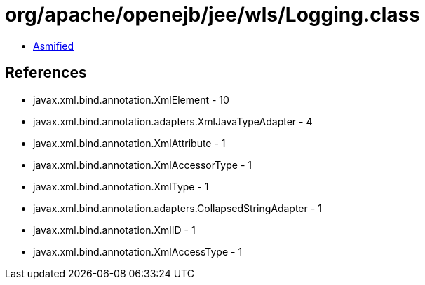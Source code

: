 = org/apache/openejb/jee/wls/Logging.class

 - link:Logging-asmified.java[Asmified]

== References

 - javax.xml.bind.annotation.XmlElement - 10
 - javax.xml.bind.annotation.adapters.XmlJavaTypeAdapter - 4
 - javax.xml.bind.annotation.XmlAttribute - 1
 - javax.xml.bind.annotation.XmlAccessorType - 1
 - javax.xml.bind.annotation.XmlType - 1
 - javax.xml.bind.annotation.adapters.CollapsedStringAdapter - 1
 - javax.xml.bind.annotation.XmlID - 1
 - javax.xml.bind.annotation.XmlAccessType - 1
